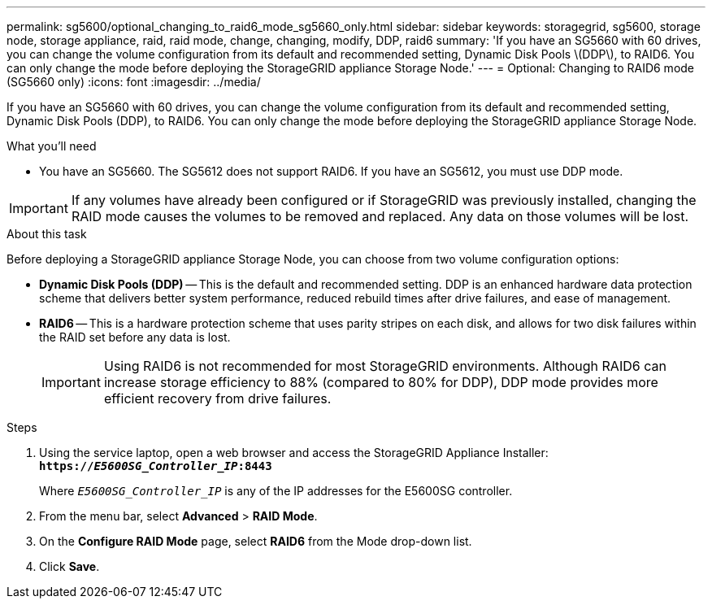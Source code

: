 ---
permalink: sg5600/optional_changing_to_raid6_mode_sg5660_only.html
sidebar: sidebar
keywords: storagegrid, sg5600, storage node, storage appliance, raid, raid mode, change, changing, modify, DDP, raid6 
summary: 'If you have an SG5660 with 60 drives, you can change the volume configuration from its default and recommended setting, Dynamic Disk Pools \(DDP\), to RAID6. You can only change the mode before deploying the StorageGRID appliance Storage Node.'
---
= Optional: Changing to RAID6 mode (SG5660 only)
:icons: font
:imagesdir: ../media/

[.lead]
If you have an SG5660 with 60 drives, you can change the volume configuration from its default and recommended setting, Dynamic Disk Pools (DDP), to RAID6. You can only change the mode before deploying the StorageGRID appliance Storage Node.

.What you'll need

* You have an SG5660. The SG5612 does not support RAID6. If you have an SG5612, you must use DDP mode.

IMPORTANT: If any volumes have already been configured or if StorageGRID was previously installed, changing the RAID mode causes the volumes to be removed and replaced. Any data on those volumes will be lost.

.About this task

Before deploying a StorageGRID appliance Storage Node, you can choose from two volume configuration options:

* *Dynamic Disk Pools (DDP)* -- This is the default and recommended setting. DDP is an enhanced hardware data protection scheme that delivers better system performance, reduced rebuild times after drive failures, and ease of management.
* *RAID6* -- This is a hardware protection scheme that uses parity stripes on each disk, and allows for two disk failures within the RAID set before any data is lost.
+
IMPORTANT: Using RAID6 is not recommended for most StorageGRID environments. Although RAID6 can increase storage efficiency to 88% (compared to 80% for DDP), DDP mode provides more efficient recovery from drive failures.

.Steps

. Using the service laptop, open a web browser and access the StorageGRID Appliance Installer: +
`*https://_E5600SG_Controller_IP_:8443*`
+
Where `_E5600SG_Controller_IP_` is any of the IP addresses for the E5600SG controller.

. From the menu bar, select *Advanced* > *RAID Mode*.
. On the *Configure RAID Mode* page, select *RAID6* from the Mode drop-down list.
. Click *Save*.
